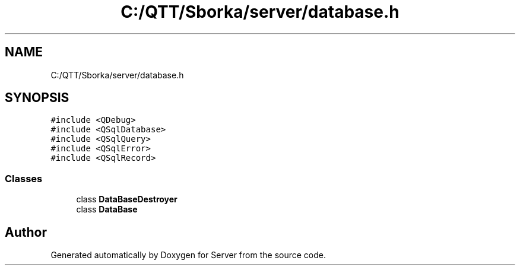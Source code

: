 .TH "C:/QTT/Sborka/server/database.h" 3 "Sat Oct 29 2022" "Version 1.6" "Server" \" -*- nroff -*-
.ad l
.nh
.SH NAME
C:/QTT/Sborka/server/database.h
.SH SYNOPSIS
.br
.PP
\fC#include <QDebug>\fP
.br
\fC#include <QSqlDatabase>\fP
.br
\fC#include <QSqlQuery>\fP
.br
\fC#include <QSqlError>\fP
.br
\fC#include <QSqlRecord>\fP
.br

.SS "Classes"

.in +1c
.ti -1c
.RI "class \fBDataBaseDestroyer\fP"
.br
.ti -1c
.RI "class \fBDataBase\fP"
.br
.in -1c
.SH "Author"
.PP 
Generated automatically by Doxygen for Server from the source code\&.
